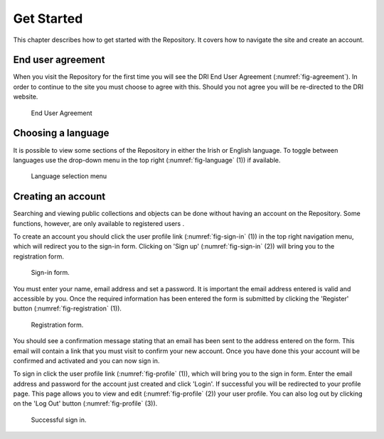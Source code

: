 Get Started
===========

This chapter describes how to get started with the Repository. It covers
how to navigate the site and create an account.

End user agreement
------------------

When you visit the Repository for the first time you will see the DRI End User Agreement (:numref:`fig-agreement`).
In order to continue to the site you must choose to agree with this. Should you not agree 
you will be re-directed to the DRI website.

.. _fig-agreement:
.. figure:: images/end-user.png
   :alt: End User Agreement

   End User Agreement

Choosing a language
-------------------

It is possible to view some sections of the Repository in either the Irish or English language. To toggle
between languages use the drop-down menu in the top right (:numref:`fig-language` (1)) if available.

.. _fig-language:
.. figure:: images/language-menu.png
   :alt: Language menu

   Language selection menu

Creating an account
-------------------

Searching and viewing public collections and objects can be done without having an account on the Repository.
Some functions, however, are only available to registered users |learnusers|.

.. |learnusers| image:: images/learn-more.png
   :target: http://dri.ie/sites/default/files/files/HowtoDRI_UserRoles%20v2.pdf

To create an account you should click the user profile link (:numref:`fig-sign-in` (1)) in the top right navigation menu, which will redirect you to the sign-in form.  Clicking on 'Sign up' (:numref:`fig-sign-in` (2)) will bring you to the registration form.

.. _fig-sign-in:
.. figure:: images/route-to-sign-up.png
   :alt: Sign-in form

   Sign-in form.

You must enter your name, email address and set a password.
It is important the email address entered is valid and accessible by you. Once the required information has 
been entered the form is submitted by clicking the 'Register' button (:numref:`fig-registration` (1)).

.. _fig-registration:
.. figure:: images/registration.png
   :alt: Registration form

   Registration form.

You should see a confirmation message stating that an email has been sent to the address entered on the form.
This email will contain a link that you must visit to confirm your new account. Once you have done this
your account will be confirmed and activated and you can now sign in.

To sign in click the user profile link (:numref:`fig-profile` (1)), which will bring you to the sign in form. Enter the email address and password for the account just created and click 'Login'. If successful you will be redirected to your profile page. This page allows you to view and edit (:numref:`fig-profile` (2)) your user profile. You can also log out by clicking on the 'Log Out' button (:numref:`fig-profile` (3)).

.. _fig-profile:
.. figure:: images/signed-in.png
   :alt: Signed in screenshot

   Successful sign in.
